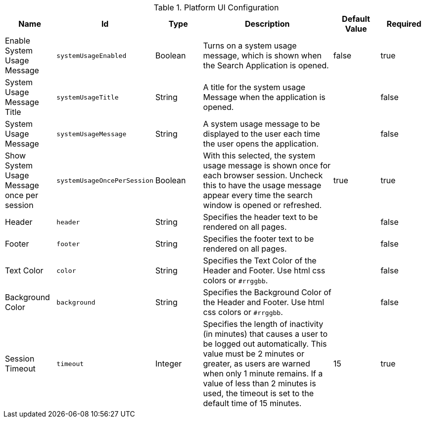 :title: Platform UI
:id: ddf.platform.ui.config
:type: table
:status: published
:application: {ddf-platform}
:summary: Platform UI configurations.

.[[_ddf.platform.ui.config]]Platform UI Configuration
[cols="1,1m,1,3,1,1" options="header"]
|===

|Name
|Id
|Type
|Description
|Default Value
|Required

|Enable System Usage Message
|systemUsageEnabled
|Boolean
|Turns on a system usage message, which is shown when the Search Application is opened.
|false
|true

|System Usage Message Title
|systemUsageTitle
|String
|A title for the system usage Message when the application is opened.
|
|false

|System Usage Message
|systemUsageMessage
|String
|A system usage message to be displayed to the user each time the user opens the application.
|
|false

|Show System Usage Message once per session
|systemUsageOncePerSession
|Boolean
|With this selected, the system usage message is shown once for each browser session. Uncheck this to have the usage message appear every time the search window is opened or refreshed.
|true
|true

|Header
|header
|String
|Specifies the header text to be rendered on all pages.
|
|false

|Footer
|footer
|String
|Specifies the footer text to be rendered on all pages.
|
|false

|Text Color
|color
|String
|Specifies the Text Color of the Header and Footer. Use html css colors or `#rrggbb`.
|
|false

|Background Color
|background
|String
|Specifies the Background Color of the Header and Footer. Use html css colors or `#rrggbb`.
|
|false

|Session Timeout
|timeout
|Integer
|Specifies the length of inactivity (in minutes) that causes a user to be logged out automatically. This value must be 2 minutes or greater, as users are warned when only 1 minute remains. If a value of less than 2 minutes is used, the timeout is set to the default time of 15 minutes.

|15
|true

|===

